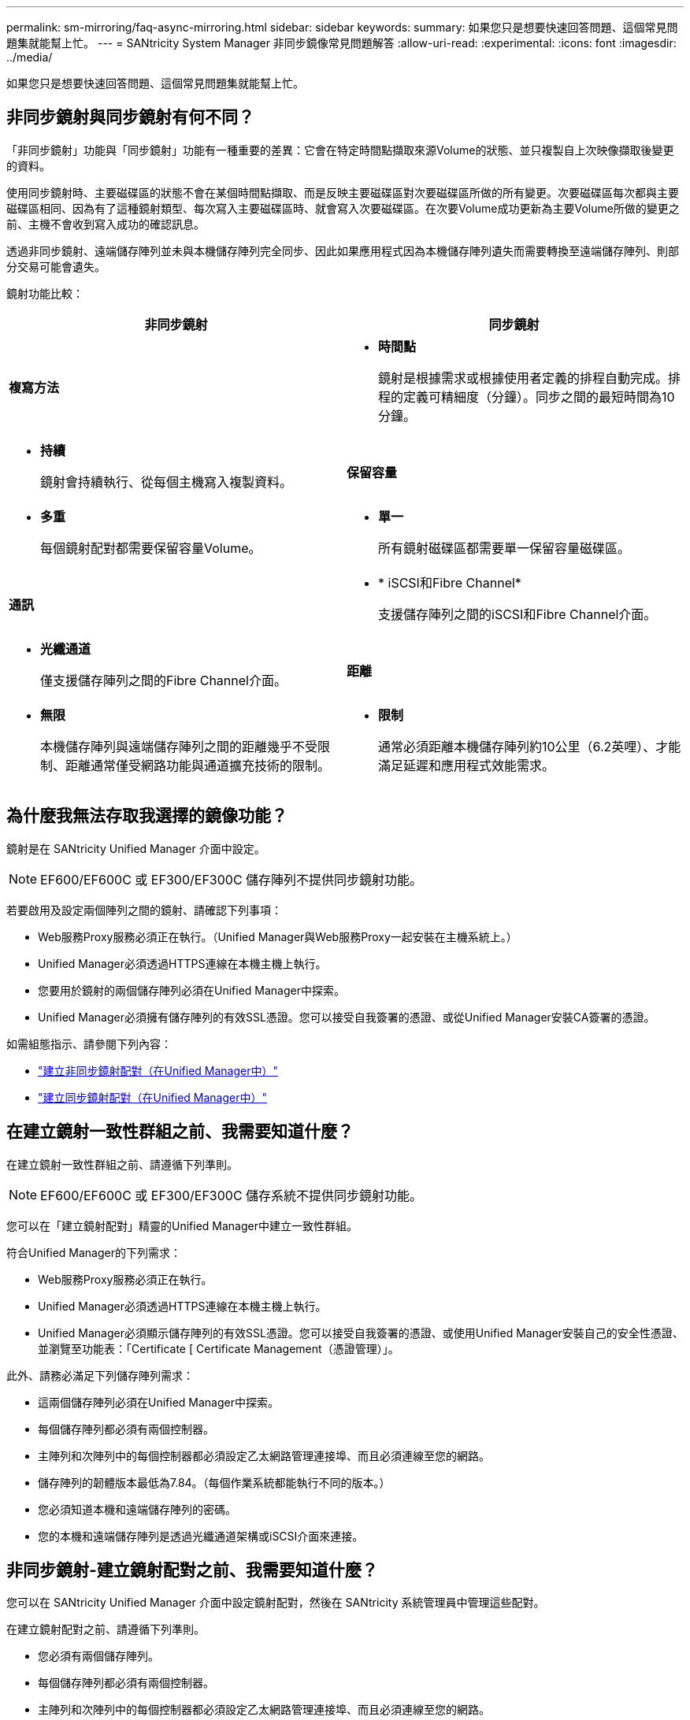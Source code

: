 ---
permalink: sm-mirroring/faq-async-mirroring.html 
sidebar: sidebar 
keywords:  
summary: 如果您只是想要快速回答問題、這個常見問題集就能幫上忙。 
---
= SANtricity System Manager 非同步鏡像常見問題解答
:allow-uri-read: 
:experimental: 
:icons: font
:imagesdir: ../media/


[role="lead"]
如果您只是想要快速回答問題、這個常見問題集就能幫上忙。



== 非同步鏡射與同步鏡射有何不同？

「非同步鏡射」功能與「同步鏡射」功能有一種重要的差異：它會在特定時間點擷取來源Volume的狀態、並只複製自上次映像擷取後變更的資料。

使用同步鏡射時、主要磁碟區的狀態不會在某個時間點擷取、而是反映主要磁碟區對次要磁碟區所做的所有變更。次要磁碟區每次都與主要磁碟區相同、因為有了這種鏡射類型、每次寫入主要磁碟區時、就會寫入次要磁碟區。在次要Volume成功更新為主要Volume所做的變更之前、主機不會收到寫入成功的確認訊息。

透過非同步鏡射、遠端儲存陣列並未與本機儲存陣列完全同步、因此如果應用程式因為本機儲存陣列遺失而需要轉換至遠端儲存陣列、則部分交易可能會遺失。

鏡射功能比較：

[cols="1a,1a"]
|===
| 非同步鏡射 | 同步鏡射 


 a| 
*複寫方法*



 a| 
* *時間點*
+
鏡射是根據需求或根據使用者定義的排程自動完成。排程的定義可精細度（分鐘）。同步之間的最短時間為10分鐘。


 a| 
* *持續*
+
鏡射會持續執行、從每個主機寫入複製資料。





 a| 
*保留容量*



 a| 
* *多重*
+
每個鏡射配對都需要保留容量Volume。


 a| 
* *單一*
+
所有鏡射磁碟區都需要單一保留容量磁碟區。





 a| 
*通訊*



 a| 
* * iSCSI和Fibre Channel*
+
支援儲存陣列之間的iSCSI和Fibre Channel介面。


 a| 
* *光纖通道*
+
僅支援儲存陣列之間的Fibre Channel介面。





 a| 
*距離*



 a| 
* *無限*
+
本機儲存陣列與遠端儲存陣列之間的距離幾乎不受限制、距離通常僅受網路功能與通道擴充技術的限制。


 a| 
* *限制*
+
通常必須距離本機儲存陣列約10公里（6.2英哩）、才能滿足延遲和應用程式效能需求。



|===


== 為什麼我無法存取我選擇的鏡像功能？

鏡射是在 SANtricity Unified Manager 介面中設定。

[NOTE]
====
EF600/EF600C 或 EF300/EF300C 儲存陣列不提供同步鏡射功能。

====
若要啟用及設定兩個陣列之間的鏡射、請確認下列事項：

* Web服務Proxy服務必須正在執行。（Unified Manager與Web服務Proxy一起安裝在主機系統上。）
* Unified Manager必須透過HTTPS連線在本機主機上執行。
* 您要用於鏡射的兩個儲存陣列必須在Unified Manager中探索。
* Unified Manager必須擁有儲存陣列的有效SSL憑證。您可以接受自我簽署的憑證、或從Unified Manager安裝CA簽署的憑證。


如需組態指示、請參閱下列內容：

* link:../um-manage/create-asynchronous-mirrored-pair-um.html["建立非同步鏡射配對（在Unified Manager中）"]
* link:../um-manage/create-synchronous-mirrored-pair-um.html["建立同步鏡射配對（在Unified Manager中）"]




== 在建立鏡射一致性群組之前、我需要知道什麼？

在建立鏡射一致性群組之前、請遵循下列準則。

[NOTE]
====
EF600/EF600C 或 EF300/EF300C 儲存系統不提供同步鏡射功能。

====
您可以在「建立鏡射配對」精靈的Unified Manager中建立一致性群組。

符合Unified Manager的下列需求：

* Web服務Proxy服務必須正在執行。
* Unified Manager必須透過HTTPS連線在本機主機上執行。
* Unified Manager必須顯示儲存陣列的有效SSL憑證。您可以接受自我簽署的憑證、或使用Unified Manager安裝自己的安全性憑證、並瀏覽至功能表：「Certificate [ Certificate Management（憑證管理）」。


此外、請務必滿足下列儲存陣列需求：

* 這兩個儲存陣列必須在Unified Manager中探索。
* 每個儲存陣列都必須有兩個控制器。
* 主陣列和次陣列中的每個控制器都必須設定乙太網路管理連接埠、而且必須連線至您的網路。
* 儲存陣列的韌體版本最低為7.84。（每個作業系統都能執行不同的版本。）
* 您必須知道本機和遠端儲存陣列的密碼。
* 您的本機和遠端儲存陣列是透過光纖通道架構或iSCSI介面來連接。




== 非同步鏡射-建立鏡射配對之前、我需要知道什麼？

您可以在 SANtricity Unified Manager 介面中設定鏡射配對，然後在 SANtricity 系統管理員中管理這些配對。

在建立鏡射配對之前、請遵循下列準則。

* 您必須有兩個儲存陣列。
* 每個儲存陣列都必須有兩個控制器。
* 主陣列和次陣列中的每個控制器都必須設定乙太網路管理連接埠、而且必須連線至您的網路。
* 您的本機和遠端儲存陣列是透過光纖通道架構或iSCSI介面來連接。
* 儲存陣列的韌體版本最低為7.84。（每個作業系統都能執行不同的版本。）
* 您必須知道本機和遠端儲存陣列的密碼。
* 您必須在遠端儲存陣列上擁有足夠的可用容量、才能建立等於或大於您要鏡射之主要磁碟區的次要磁碟區。
* 您已安裝Web服務Proxy和Unified Manager。在Unified Manager介面中設定鏡射配對。
* 這兩個儲存陣列都是在Unified Manager中發現的。
* 您的儲存陣列必須包含至少一個鏡射一致性群組。您可以在「建立鏡射配對」精靈的Unified Manager中建立一致性群組。




== 在增加鏡射配對磁碟區上的保留容量之前、我需要知道什麼？

一般而言、當您收到鏡射配對的保留容量已滿的警告時、應該增加保留容量。您只能以8 GiB的增量來增加保留容量。

對於非同步鏡射作業、保留容量通常為基礎磁碟區的20%。如果存在下列任一或兩種情況、請選擇較大的容量來保留容量：

* 您打算長期保留鏡射配對。
* 由於I/O活動頻繁、一線磁碟區上的資料區塊將會有很大比例改變。使用歷史效能資料或其他作業系統公用程式、協助您判斷主要磁碟區的典型I/O活動。


您可以執行下列其中一個動作來增加鏡射配對的保留容量：

* 選取功能表：Storage[資源池與磁碟區群組]、然後按一下*保留容量*索引標籤、即可調整鏡射配對磁碟區的容量百分比。
* 使用資源池或磁碟區群組上可用的可用容量來建立新的磁碟區。
+
如果任何資源池或磁碟區群組上不存在可用容量、您可以將未設定的容量、以未使用磁碟機的形式新增至資源池或磁碟區群組。





== 為什麼我無法將預留容量增加到我請求的數量？

您只能以4 GiB的增量來增加保留容量。

請檢閱下列準則：

* 您必須在資源池或磁碟區群組中擁有足夠的可用容量、才能在必要時加以擴充。
+
如果任何集區或Volume群組上不存在可用容量、您可以將未使用磁碟機的未指派容量新增至集區或Volume群組。

* 集區或磁碟區群組中的磁碟區必須處於最佳狀態、且不得處於任何修改狀態。
* 可用容量必須存在於您要用來增加容量的資源池或磁碟區群組中。


對於非同步鏡射作業、保留容量通常為基礎磁碟區的20%。如果您認為基礎磁碟區會經歷許多變更、或儲存物件複製服務作業的預估使用壽命將會很長、請使用較高的百分比。



== 為什麼要變更這個百分比？

保留容量通常是基礎磁碟區的40%、用於快照作業、20%的基礎磁碟區用於非同步鏡射作業。

通常這種容量是足夠的。所需的容量會因寫入基礎磁碟區的頻率和大小、以及您打算使用儲存物件複製服務作業的時間而有所不同。

一般而言、如果存在下列其中一項或兩項條件、請為保留容量選擇較大的百分比：

* 如果特定儲存物件的複製服務作業壽命很長、
* 如果由於I/O活動頻繁、基礎磁碟區上的資料區塊百分比會大幅變動。使用歷史效能資料或其他作業系統公用程式、協助您判斷基礎磁碟區的典型I/O活動。




== 為什麼我會看到多個保留容量的候選對象？

如果集區或Volume群組中有多個磁碟區符合您為儲存物件選取的容量百分比、您將會看到多個候選磁碟區。

您可以變更要保留在基礎磁碟區上進行複製服務作業的實體磁碟機空間百分比、以重新整理建議的候選磁碟機清單。根據您的選擇、將會顯示最佳的候選對象。



== 為什麼我在表格中看到無法使用的值？

當遠端儲存陣列上的資料無法顯示時、表格會列出不可用的值。

若要顯示遠端儲存陣列資料、請從Unified Manager啟動System Manager。



== 為什麼我看不到所有的池和卷組？

當您為非同步鏡射配對建立次要Volume時、系統會顯示該非同步鏡射配對的所有合格資源池和Volume群組清單。任何不符合使用資格的資源池或磁碟區群組、都不會顯示在該清單中。

集區或Volume群組可能不符合下列任何理由的資格。

* 集區或Volume群組的安全功能不相符。
* 集區或磁碟區群組處於非最佳狀態。
* 集區或Volume群組的容量太小。




== 非同步鏡像 - 為什麼我看不到所有磁碟區？

當您選取鏡射配對的主要Volume時、會有一個清單顯示所有符合資格的Volume。

任何不符合使用資格的磁碟區都不會顯示在該清單中。Volume可能不符合下列任何理由：

* Volume並非最佳。
* Volume已參與鏡射關係。
* 對於精簡磁碟區、必須啟用自動擴充。



NOTE: 對於 EF600 和 EF300 控制器、非同步鏡射配對的主要和次要磁碟區必須符合相同的傳輸協定、磁碟匣層級、區段大小、安全類型和 RAID 層級。非合格的非同步鏡射配對不會出現在可用磁碟區清單中。



== 非同步鏡像 - 為什麼我看不到遠端儲存陣列上的所有磁碟區？

當您在遠端儲存陣列上選取次要Volume時、清單會顯示該鏡射配對的所有適用磁碟區。

任何不符合使用資格的磁碟區、都不會顯示在該清單中。磁碟區可能不符合下列任一原因的資格：

* Volume並非最佳。
* Volume已參與鏡射關係。
* 主要Volume與次要Volume之間的精簡Volume屬性不相符。
* 如果您使用的是Data Assurance（DA）、則主要Volume和次要Volume必須具有相同的DA設定。
+
** 如果主磁碟區已啟用DA、則必須啟用次要磁碟區DA。
** 如果主要Volume未啟用DA、則次要Volume不得啟用DA。






== 為什麼要更新遠端儲存陣列的 IP 位址？

當iSCSI連接埠的IP位址變更、且本機儲存陣列無法與遠端儲存陣列通訊時、您可以更新遠端儲存陣列的IP位址。

在與iSCSI連線建立非同步鏡射關係時、本機和遠端儲存陣列都會在非同步鏡射組態中儲存遠端儲存陣列IP位址的記錄。如果iSCSI連接埠的IP位址變更、則嘗試使用該連接埠的遠端儲存陣列會發生通訊錯誤。

具有變更IP位址的儲存陣列會傳送訊息給與鏡射一致性群組相關聯的每個遠端儲存陣列、這些群組已設定為透過iSCSI連線鏡射。接收此訊息的儲存陣列會自動更新遠端目標IP位址。

如果IP位址變更的儲存陣列無法將陣列間訊息傳送至遠端儲存陣列、系統會傳送連線問題警示給您。使用更新遠端IP位址選項、重新建立與本機儲存陣列的連線。
